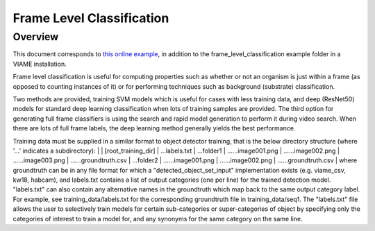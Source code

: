 
==========================
Frame Level Classification
==========================

********
Overview
********

This document corresponds to `this online example`_, in addition to the
frame_level_classification example folder in a VIAME installation.

.. _this online example: https://github.com/VIAME/VIAME/tree/master/examples/frame_level_classification

Frame level classification is useful for computing properties such as whether or
not an organism is just within a frame (as opposed to counting instances of it)
or for performing techniques such as background (substrate) classification.

Two methods are provided, training SVM models which is useful for cases with
less training data, and deep (ResNet50) models for standard deep learning
classification when lots of training samples are provided. The third option
for generating full frame classifiers is using the search and rapid model
generation to perform it during video search. When there are lots of full
frame labels, the deep learning method generally yields the best performance.

Training data must be supplied in a similar format to object detector training,
that is the below directory structure (where '...' indicates a subdirectory):
|
| [root_training_dir]
| ...labels.txt
| ...folder1
| ......image001.png
| ......image002.png
| ......image003.png
| ......groundtruth.csv
| ...folder2
| ......image001.png
| ......image002.png
| ......groundtruth.csv
|
where groundtruth can be in any file format for which a
"detected_object_set_input" implementation exists (e.g. viame_csv, kw18, habcam),
and labels.txt contains a list of output categories (one per line) for
the trained detection model. "labels.txt" can also contain any alternative
names in the groundtruth which map back to the same output category label.
For example, see training_data/labels.txt for the corresponding groundtruth
file in training_data/seq1. The "labels.txt" file allows the user to selectively
train models for certain sub-categories or super-categories of object by specifying
only the categories of interest to train a model for, and any synonyms for the
same category on the same line.
